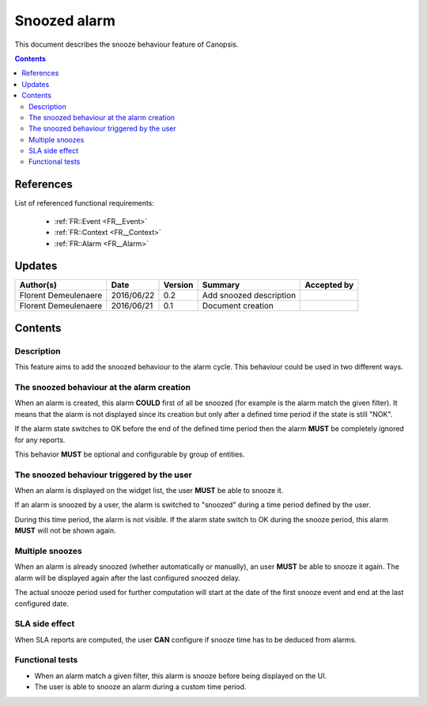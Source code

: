 .. _FR__Snooze:

=============
Snoozed alarm
=============

This document describes the snooze behaviour feature of Canopsis.

.. contents::
   :depth: 3

References
==========

List of referenced functional requirements:

 - :ref:`FR::Event <FR__Event>`
 - :ref:`FR::Context <FR__Context>`
 - :ref:`FR::Alarm <FR__Alarm>`

Updates
=======

.. csv-table::
   :header: "Author(s)", "Date", "Version", "Summary", "Accepted by"

   "Florent Demeulenaere", "2016/06/22", "0.2", "Add snoozed description", ""
   "Florent Demeulenaere", "2016/06/21", "0.1", "Document creation", ""

Contents
========

.. _FR__Snooze__Desc:

Description
-----------

This feature aims to add the snoozed behaviour to the alarm cycle. This
behaviour could be used in two different ways.

The snoozed behaviour at the alarm creation
-------------------------------------------

When an alarm is created, this alarm **COULD** first of all be snoozed (for
example is the alarm match the given filter). It means that the alarm is not
displayed since its creation but only after a defined time period if the state
is still "NOK".

If the alarm state switches to OK before the end of the defined time period
then the alarm **MUST** be completely ignored for any reports.

This behavior **MUST** be optional and configurable by group of entities.

The snoozed behaviour triggered by the user
-------------------------------------------

When an alarm is displayed on the widget list, the user **MUST** be able to
snooze it.

If an alarm is snoozed by a user, the alarm is switched to "snoozed"
during a time period defined by the user.

During this time period, the alarm is not visible. If the alarm state switch to
OK during the snooze period, this alarm **MUST** will not be shown again.

Multiple snoozes
----------------

When an alarm is already snoozed (whether automatically or manually), an user
**MUST** be able to snooze it again. The alarm will be displayed again after
the last configured snoozed delay.

The actual snooze period used for further computation will start at the date
of the first snooze event and end at the last configured date.

SLA side effect
---------------

When SLA reports are computed, the user **CAN** configure if snooze time has to
be deduced from alarms.

Functional tests
----------------

- When an alarm match a given filter, this alarm is snooze before being
  displayed on the UI.

- The user is able to snooze an alarm during a custom time period.
